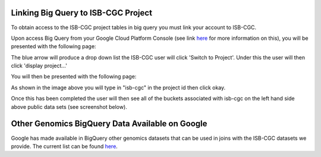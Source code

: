 =======================================================
Linking Big Query to ISB-CGC Project
=======================================================

To obtain access to the ISB-CGC project tables in big query you must link your account to ISB-CGC. 

Upon access Big Query from your Google Cloud Platform Console (see link `here <HowToAccessBigQueryFromTheGoogleCloudPlatform.rst>`_ for more information on this), you will be presented with the following page:

.. image:: BlueArrowDropdown.png
   :scale: 50
   :align: center

The blue arrow will produce a drop down list the ISB-CGC user will click 'Switch to Project'. Under this the user will then click 'display project...'

You will then be presented with the following page:

.. image:: AddISB-CGCProject.png
   :scale: 50
   :align: center

As shown in the image above you will type in "isb-cgc" in the project id then click okay. 

Once this has been completed the user will then see all of the buckets associated with isb-cgc on the left hand side above public data sets (see screenshot below).

.. image:: ISB-CGCBiqQueryDatasets.png
   :scale: 50
   :align: center

================================================
Other Genomics BigQuery Data Available on Google
================================================

Google has made available in BigQuery other genomics datasets that can be used in joins with the ISB-CGC datasets we provide.  The current list can be found `here <https://googlegenomics.readthedocs.org/en/latest/use_cases/discover_public_data/index.html>`_.
